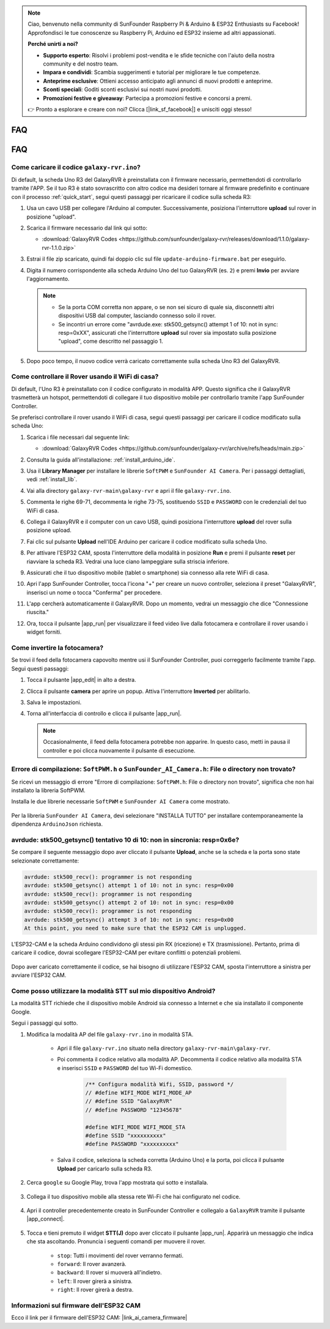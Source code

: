 .. note::

    Ciao, benvenuto nella community di SunFounder Raspberry Pi & Arduino & ESP32 Enthusiasts su Facebook! Approfondisci le tue conoscenze su Raspberry Pi, Arduino ed ESP32 insieme ad altri appassionati.

    **Perché unirti a noi?**

    - **Supporto esperto**: Risolvi i problemi post-vendita e le sfide tecniche con l'aiuto della nostra community e del nostro team.
    - **Impara e condividi**: Scambia suggerimenti e tutorial per migliorare le tue competenze.
    - **Anteprime esclusive**: Ottieni accesso anticipato agli annunci di nuovi prodotti e anteprime.
    - **Sconti speciali**: Goditi sconti esclusivi sui nostri nuovi prodotti.
    - **Promozioni festive e giveaway**: Partecipa a promozioni festive e concorsi a premi.

    👉 Pronto a esplorare e creare con noi? Clicca [|link_sf_facebook|] e unisciti oggi stesso!

FAQ
==============

FAQ
==============

.. _upload_galaxy_code:

Come caricare il codice ``galaxy-rvr.ino``?
-----------------------------------------------

Di default, la scheda Uno R3 del GalaxyRVR è preinstallata con il firmware necessario, permettendoti di controllarlo tramite l'APP. Se il tuo R3 è stato sovrascritto con altro codice ma desideri tornare al firmware predefinito e continuare con il processo :ref:`quick_start`, segui questi passaggi per ricaricare il codice sulla scheda R3:

#. Usa un cavo USB per collegare l'Arduino al computer. Successivamente, posiziona l'interruttore **upload** sul rover in posizione "upload".

   .. image:: img/camera_upload.png
        :width: 400
        :align: center

#. Scarica il firmware necessario dal link qui sotto: 
        
   * :download:`GalaxyRVR Codes <https://github.com/sunfounder/galaxy-rvr/releases/download/1.1.0/galaxy-rvr-1.1.0.zip>`

#. Estrai il file zip scaricato, quindi fai doppio clic sul file ``update-arduino-firmware.bat`` per eseguirlo.

   .. image:: img/faq_firmware_file.png

#. Digita il numero corrispondente alla scheda Arduino Uno del tuo GalaxyRVR (es. ``2``) e premi **Invio** per avviare l'aggiornamento.

   .. note::

     * Se la porta COM corretta non appare, o se non sei sicuro di quale sia, disconnetti altri dispositivi USB dal computer, lasciando connesso solo il rover.  
     * Se incontri un errore come "avrdude.exe: stk500_getsync() attempt 1 of 10: not in sync: resp=0xXX", assicurati che l'interruttore **upload** sul rover sia impostato sulla posizione "upload", come descritto nel passaggio 1.

   .. image:: img/faq_firmware_port.png

#. Dopo poco tempo, il nuovo codice verrà caricato correttamente sulla scheda Uno R3 del GalaxyRVR.

   .. image:: img/faq_firmware_finish.png

.. _ap_to_sta:

Come controllare il Rover usando il WiFi di casa?
-------------------------------------------------
Di default, l'Uno R3 è preinstallato con il codice configurato in modalità APP. Questo significa che il GalaxyRVR trasmetterà un hotspot, permettendoti di collegare il tuo dispositivo mobile per controllarlo tramite l'app SunFounder Controller.

Se preferisci controllare il rover usando il WiFi di casa, segui questi passaggi per caricare il codice modificato sulla scheda Uno:

#. Scarica i file necessari dal seguente link: 

   * :download:`GalaxyRVR Codes <https://github.com/sunfounder/galaxy-rvr/archive/refs/heads/main.zip>`

#. Consulta la guida all'installazione: :ref:`install_arduino_ide`.

#. Usa il **Library Manager** per installare le librerie ``SoftPWM`` e ``SunFounder AI Camera``. Per i passaggi dettagliati, vedi :ref:`install_lib`.

#. Vai alla directory ``galaxy-rvr-main\galaxy-rvr`` e apri il file ``galaxy-rvr.ino``.

   .. image:: img/faq_galaxy_code.png

#. Commenta le righe 69-71, decommenta le righe 73-75, sostituendo ``SSID`` e ``PASSWORD`` con le credenziali del tuo WiFi di casa.

   .. image:: img/ap_sta.png
      :align: center

#. Collega il GalaxyRVR e il computer con un cavo USB, quindi posiziona l'interruttore **upload** del rover sulla posizione upload.

   .. image:: img/camera_upload.png
        :width: 400
        :align: center

#. Fai clic sul pulsante **Upload** nell'IDE Arduino per caricare il codice modificato sulla scheda Uno.

   .. image:: img/faq_galaxy_upload.png

#. Per attivare l'ESP32 CAM, sposta l'interruttore della modalità in posizione **Run** e premi il pulsante **reset** per riavviare la scheda R3. Vedrai una luce ciano lampeggiare sulla striscia inferiore.

   .. raw:: html
   
       <video width="600" loop autoplay muted>
           <source src="_static/video/play_reset.mp4" type="video/mp4">
           Your browser does not support the video tag.
       </video>

#. Assicurati che il tuo dispositivo mobile (tablet o smartphone) sia connesso alla rete WiFi di casa.

   .. image:: img/faq_connect_wifi.jpg
        :width: 400
        :align: center

#. Apri l'app SunFounder Controller, tocca l'icona "+" per creare un nuovo controller, seleziona il preset "GalaxyRVR", inserisci un nome o tocca "Conferma" per procedere.

   .. image:: img/app/play_preset.jpg
        :width: 600

#. L'app cercherà automaticamente il GalaxyRVR. Dopo un momento, vedrai un messaggio che dice "Connessione riuscita."

   .. image:: img/app/auto_connect.jpg
        :width: 600
    
#. Ora, tocca il pulsante |app_run| per visualizzare il feed video live dalla fotocamera e controllare il rover usando i widget forniti.

   .. image:: img/app/play_run_view.jpg
        :width: 600 
    
Come invertire la fotocamera?  
----------------------------------------

Se trovi il feed della fotocamera capovolto mentre usi il SunFounder Controller, puoi correggerlo facilmente tramite l'app. Segui questi passaggi:  

1. Tocca il pulsante |app_edit| in alto a destra.  

   .. image:: img/app/faq_edit.png  
        :width: 500 

2. Clicca il pulsante **camera** per aprire un popup. Attiva l'interruttore **Inverted** per abilitarlo.  

   .. image:: img/app/faq_inverted.png  
        :width: 500  

3. Salva le impostazioni.  

   .. image:: img/app/faq_save.png  
        :width: 500 

4. Torna all'interfaccia di controllo e clicca il pulsante |app_run|.  

   .. note::  

        Occasionalmente, il feed della fotocamera potrebbe non apparire. In questo caso, metti in pausa il controller e poi clicca nuovamente il pulsante di esecuzione.  

   .. image:: img/app/faq_run.png  
        :width: 500 
    
.. _install_lib:

Errore di compilazione: ``SoftPWM.h`` o ``SunFounder_AI_Camera.h``: File o directory non trovato?
------------------------------------------------------------------------------------------------------------

Se ricevi un messaggio di errore "Errore di compilazione: ``SoftPWM.h``: File o directory non trovato", significa che non hai installato la libreria SoftPWM.

Installa le due librerie necessarie ``SoftPWM`` e ``SunFounder AI Camera`` come mostrato.

    .. raw:: html

        <video width="600" loop autoplay muted>
            <source src="_static/video/install_softpwm.mp4" type="video/mp4">
            Your browser does not support the video tag.
        </video>

Per la libreria ``SunFounder AI Camera``, devi selezionare "INSTALLA TUTTO" per installare contemporaneamente la dipendenza ``ArduinoJson`` richiesta.

    .. image:: img/faq_install_ai_camera.png


avrdude: stk500_getsync() tentativo 10 di 10: non in sincronia: resp=0x6e?
---------------------------------------------------------------------------------
Se compare il seguente messaggio dopo aver cliccato il pulsante **Upload**, anche se la scheda e la porta sono state selezionate correttamente:

.. code-block::

    avrdude: stk500_recv(): programmer is not responding
    avrdude: stk500_getsync() attempt 1 of 10: not in sync: resp=0x00
    avrdude: stk500_recv(): programmer is not responding
    avrdude: stk500_getsync() attempt 2 of 10: not in sync: resp=0x00
    avrdude: stk500_recv(): programmer is not responding
    avrdude: stk500_getsync() attempt 3 of 10: not in sync: resp=0x00
    At this point, you need to make sure that the ESP32 CAM is unplugged.

L'ESP32-CAM e la scheda Arduino condividono gli stessi pin RX (ricezione) e TX (trasmissione). Pertanto, prima di caricare il codice, dovrai scollegare l'ESP32-CAM per evitare conflitti o potenziali problemi.

    .. image:: img/camera_upload.png
        :width: 500
        :align: center

Dopo aver caricato correttamente il codice, se hai bisogno di utilizzare l'ESP32 CAM, sposta l'interruttore a sinistra per avviare l'ESP32 CAM.

    .. image:: img/camera_run.png
        :width: 500
        :align: center

.. _stt_android:

Come posso utilizzare la modalità STT sul mio dispositivo Android?
------------------------------------------------------------------------

La modalità STT richiede che il dispositivo mobile Android sia connesso a Internet e che sia installato il componente Google.

Segui i passaggi qui sotto.

#. Modifica la modalità AP del file ``galaxy-rvr.ino`` in modalità STA.

    * Apri il file ``galaxy-rvr.ino`` situato nella directory ``galaxy-rvr-main\galaxy-rvr``. 
    * Poi commenta il codice relativo alla modalità AP. Decommenta il codice relativo alla modalità STA e inserisci ``SSID`` e ``PASSWORD`` del tuo Wi-Fi domestico.

        .. code-block:: arduino

            /** Configura modalità Wifi, SSID, password */
            // #define WIFI_MODE WIFI_MODE_AP
            // #define SSID "GalaxyRVR"
            // #define PASSWORD "12345678"

            #define WIFI_MODE WIFI_MODE_STA
            #define SSID "xxxxxxxxxx"
            #define PASSWORD "xxxxxxxxxx"

    * Salva il codice, seleziona la scheda corretta (Arduino Uno) e la porta, poi clicca il pulsante **Upload** per caricarlo sulla scheda R3.

#. Cerca ``google`` su Google Play, trova l'app mostrata qui sotto e installala.

    .. image:: img/google_voice.png
        :width: 500
        :align: center

#. Collega il tuo dispositivo mobile alla stessa rete Wi-Fi che hai configurato nel codice.

    .. image:: img/sta_wifi.png
        :width: 500
        :align: center

#. Apri il controller precedentemente creato in SunFounder Controller e collegalo a ``GalaxyRVR`` tramite il pulsante |app_connect|.

    .. image:: img/app/camera_connect.png
        :width: 400
        :align: center


#. Tocca e tieni premuto il widget **STT(J)** dopo aver cliccato il pulsante |app_run|. Apparirà un messaggio che indica che sta ascoltando. Pronuncia i seguenti comandi per muovere il rover.

    .. image:: img/app/play_speech.png

    * ``stop``: Tutti i movimenti del rover verranno fermati.
    * ``forward``: Il rover avanzerà.
    * ``backward``: Il rover si muoverà all'indietro.
    * ``left``: Il rover girerà a sinistra.
    * ``right``: Il rover girerà a destra.

Informazioni sul firmware dell'ESP32 CAM
---------------------------------------------------

Ecco il link per il firmware dell'ESP32 CAM: |link_ai_camera_firmware|


.. ↓ this firmware only for sunfounder controller


.. Q6: How to Flash New Firmware to an ESP32 CAM?
.. ----------------------------------------------------
.. The camera module comes pre-flashed from the factory. However, if you encounter a data corruption issue, you can re-flash it with new firmware using the Arduino IDE. Here's how:

.. **1. Prepare the Programmer**

.. #. First, get a programmer ready.

..     .. image:: img/esp32_cam_programmer.png
..         :width: 300
..         :align: center

.. #. Insert the ESP32 CAM into the programmer and then plug the programmer into your computer.

..     .. image:: img/esp32_cam_usb.jpg
..         :width: 300
..         :align: center

.. **2. Install the ESP32 Board**

.. To program the ESP32 microcontroller, you must install the ESP32 board package in the Arduino IDE. Follow these steps:

.. #. Go to **File** and select **Preferences** from the drop-down menu.

..     .. image:: img/install_esp321.png
..         :width: 500
..         :align: center

.. #. In the **Preferences** window, find the **Additional Board Manager URLs** field. Click on it to enable the text box.

..     .. image:: img/install_esp322.png
..         :width: 500
..         :align: center

.. #. Add this URL to the **Additional Board Manager URLs** field: https://espressif.github.io/arduino-esp32/package_esp32_index.json. This URL links to the package index file for ESP32 boards. Click **OK** to save the changes.

..     .. image:: img/install_esp323.png
..         :width: 500
..         :align: center

.. #.  In the **Boards Manager** window, search for **ESP32**. Click the **Install** button to begin installation. This downloads and installs the ESP32 board package.

..     .. image:: img/install_esp324.png
..         :align: center

.. **3. Install the Libraries**

.. #. Install the ``WebSockets`` library from the **LIBRARY MANAGER**.

..     .. image:: img/esp32_cam_websockets.png
..         :width: 500
..         :align: center

.. #. Follow the same steps to install the ``ArduinoJson`` library.

..     .. image:: img/esp32_cam_arduinojson.png
..         :width: 500
..         :align: center

.. **3. Download and Upload Firmware**

.. #. Download the firmware file.

..     * :download:`ai-camera-firmware <https://github.com/sunfounder/ai-camera-firmware/archive/refs/heads/main.zip>`

.. #. Extract the downloaded firmware file and rename the extracted folder from ``ai-camera-firmware-main`` to ``ai-camera-firmware``.

..     .. image:: img/esp32_cam_change_name.png
..         :align: center

.. #. Open ``ai-camera-firmware.ino`` with the Arduino IDE, which also opens the associated code files.

..     .. image:: img/esp32_cam_ino.png
..         :align: center

.. #. Select **Board** -> **esp32** -> **ESP32 Dev Module**.

..     .. image:: img/esp32_cam_board.png
..         :width: 500
..         :align: center

.. #. Choose the correct port.

..     .. image:: img/esp32_cam_port.png
..         :width: 400
..         :align: center

.. #. Ensure to enable **PSRAM** and select **Huge APP** in the **Partition Scheme**.

..     .. image:: img/esp32_cam_psram.png
..         :width: 400
..         :align: center

.. #. Finally, upload the firmware to the ESP32 CAM.

..     .. image:: img/esp32_cam_upload.png
..         :width: 500
..         :align: center

.. #. After successful firmware upload, you can find more information at this link: https://github.com/sunfounder/ai-camera-firmware.



